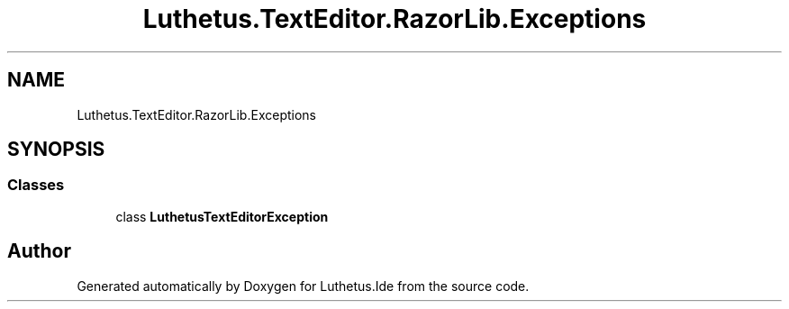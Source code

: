 .TH "Luthetus.TextEditor.RazorLib.Exceptions" 3 "Version 1.0.0" "Luthetus.Ide" \" -*- nroff -*-
.ad l
.nh
.SH NAME
Luthetus.TextEditor.RazorLib.Exceptions
.SH SYNOPSIS
.br
.PP
.SS "Classes"

.in +1c
.ti -1c
.RI "class \fBLuthetusTextEditorException\fP"
.br
.in -1c
.SH "Author"
.PP 
Generated automatically by Doxygen for Luthetus\&.Ide from the source code\&.
